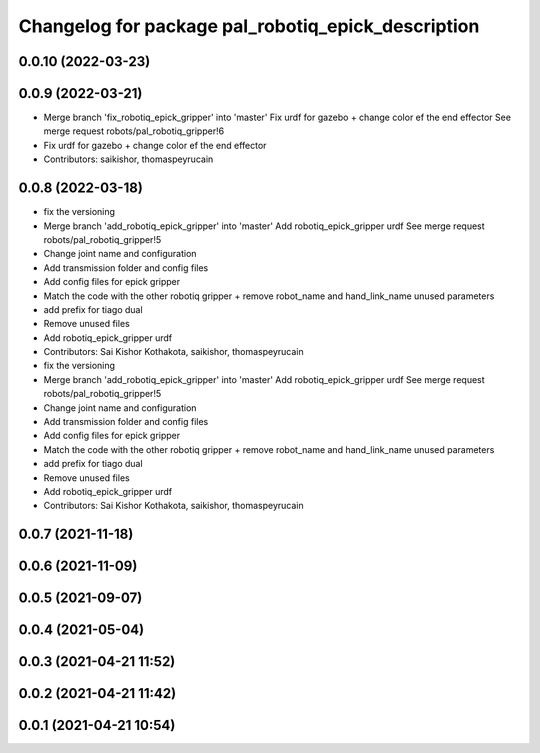 ^^^^^^^^^^^^^^^^^^^^^^^^^^^^^^^^^^^^^^^^^^^^^^^^^^^
Changelog for package pal_robotiq_epick_description
^^^^^^^^^^^^^^^^^^^^^^^^^^^^^^^^^^^^^^^^^^^^^^^^^^^

0.0.10 (2022-03-23)
-------------------

0.0.9 (2022-03-21)
------------------
* Merge branch 'fix_robotiq_epick_gripper' into 'master'
  Fix urdf for gazebo + change color ef the end effector
  See merge request robots/pal_robotiq_gripper!6
* Fix urdf for gazebo + change color ef the end effector
* Contributors: saikishor, thomaspeyrucain

0.0.8 (2022-03-18)
------------------
* fix the versioning
* Merge branch 'add_robotiq_epick_gripper' into 'master'
  Add robotiq_epick_gripper urdf
  See merge request robots/pal_robotiq_gripper!5
* Change joint name and configuration
* Add transmission folder and config files
* Add config files for epick gripper
* Match the code with the other robotiq gripper + remove robot_name and hand_link_name unused parameters
* add prefix for tiago dual
* Remove unused files
* Add robotiq_epick_gripper urdf
* Contributors: Sai Kishor Kothakota, saikishor, thomaspeyrucain

* fix the versioning
* Merge branch 'add_robotiq_epick_gripper' into 'master'
  Add robotiq_epick_gripper urdf
  See merge request robots/pal_robotiq_gripper!5
* Change joint name and configuration
* Add transmission folder and config files
* Add config files for epick gripper
* Match the code with the other robotiq gripper + remove robot_name and hand_link_name unused parameters
* add prefix for tiago dual
* Remove unused files
* Add robotiq_epick_gripper urdf
* Contributors: Sai Kishor Kothakota, saikishor, thomaspeyrucain

0.0.7 (2021-11-18)
------------------

0.0.6 (2021-11-09)
------------------

0.0.5 (2021-09-07)
------------------

0.0.4 (2021-05-04)
------------------

0.0.3 (2021-04-21 11:52)
------------------------

0.0.2 (2021-04-21 11:42)
------------------------

0.0.1 (2021-04-21 10:54)
------------------------
